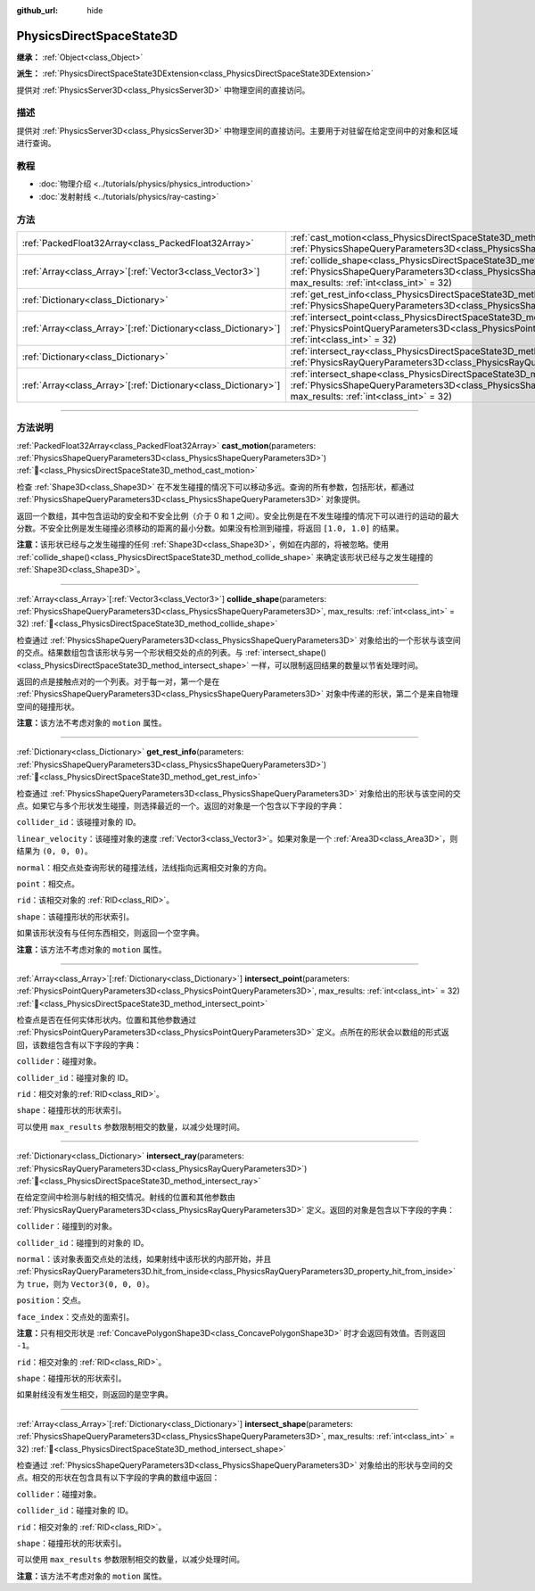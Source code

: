 :github_url: hide

.. DO NOT EDIT THIS FILE!!!
.. Generated automatically from Godot engine sources.
.. Generator: https://github.com/godotengine/godot/tree/4.4/doc/tools/make_rst.py.
.. XML source: https://github.com/godotengine/godot/tree/4.4/doc/classes/PhysicsDirectSpaceState3D.xml.

.. _class_PhysicsDirectSpaceState3D:

PhysicsDirectSpaceState3D
=========================

**继承：** :ref:`Object<class_Object>`

**派生：** :ref:`PhysicsDirectSpaceState3DExtension<class_PhysicsDirectSpaceState3DExtension>`

提供对 :ref:`PhysicsServer3D<class_PhysicsServer3D>` 中物理空间的直接访问。

.. rst-class:: classref-introduction-group

描述
----

提供对 :ref:`PhysicsServer3D<class_PhysicsServer3D>` 中物理空间的直接访问。主要用于对驻留在给定空间中的对象和区域进行查询。

.. rst-class:: classref-introduction-group

教程
----

- :doc:`物理介绍 <../tutorials/physics/physics_introduction>`

- :doc:`发射射线 <../tutorials/physics/ray-casting>`

.. rst-class:: classref-reftable-group

方法
----

.. table::
   :widths: auto

   +------------------------------------------------------------------+------------------------------------------------------------------------------------------------------------------------------------------------------------------------------------------------------------------------+
   | :ref:`PackedFloat32Array<class_PackedFloat32Array>`              | :ref:`cast_motion<class_PhysicsDirectSpaceState3D_method_cast_motion>`\ (\ parameters\: :ref:`PhysicsShapeQueryParameters3D<class_PhysicsShapeQueryParameters3D>`\ )                                                   |
   +------------------------------------------------------------------+------------------------------------------------------------------------------------------------------------------------------------------------------------------------------------------------------------------------+
   | :ref:`Array<class_Array>`\[:ref:`Vector3<class_Vector3>`\]       | :ref:`collide_shape<class_PhysicsDirectSpaceState3D_method_collide_shape>`\ (\ parameters\: :ref:`PhysicsShapeQueryParameters3D<class_PhysicsShapeQueryParameters3D>`, max_results\: :ref:`int<class_int>` = 32\ )     |
   +------------------------------------------------------------------+------------------------------------------------------------------------------------------------------------------------------------------------------------------------------------------------------------------------+
   | :ref:`Dictionary<class_Dictionary>`                              | :ref:`get_rest_info<class_PhysicsDirectSpaceState3D_method_get_rest_info>`\ (\ parameters\: :ref:`PhysicsShapeQueryParameters3D<class_PhysicsShapeQueryParameters3D>`\ )                                               |
   +------------------------------------------------------------------+------------------------------------------------------------------------------------------------------------------------------------------------------------------------------------------------------------------------+
   | :ref:`Array<class_Array>`\[:ref:`Dictionary<class_Dictionary>`\] | :ref:`intersect_point<class_PhysicsDirectSpaceState3D_method_intersect_point>`\ (\ parameters\: :ref:`PhysicsPointQueryParameters3D<class_PhysicsPointQueryParameters3D>`, max_results\: :ref:`int<class_int>` = 32\ ) |
   +------------------------------------------------------------------+------------------------------------------------------------------------------------------------------------------------------------------------------------------------------------------------------------------------+
   | :ref:`Dictionary<class_Dictionary>`                              | :ref:`intersect_ray<class_PhysicsDirectSpaceState3D_method_intersect_ray>`\ (\ parameters\: :ref:`PhysicsRayQueryParameters3D<class_PhysicsRayQueryParameters3D>`\ )                                                   |
   +------------------------------------------------------------------+------------------------------------------------------------------------------------------------------------------------------------------------------------------------------------------------------------------------+
   | :ref:`Array<class_Array>`\[:ref:`Dictionary<class_Dictionary>`\] | :ref:`intersect_shape<class_PhysicsDirectSpaceState3D_method_intersect_shape>`\ (\ parameters\: :ref:`PhysicsShapeQueryParameters3D<class_PhysicsShapeQueryParameters3D>`, max_results\: :ref:`int<class_int>` = 32\ ) |
   +------------------------------------------------------------------+------------------------------------------------------------------------------------------------------------------------------------------------------------------------------------------------------------------------+

.. rst-class:: classref-section-separator

----

.. rst-class:: classref-descriptions-group

方法说明
--------

.. _class_PhysicsDirectSpaceState3D_method_cast_motion:

.. rst-class:: classref-method

:ref:`PackedFloat32Array<class_PackedFloat32Array>` **cast_motion**\ (\ parameters\: :ref:`PhysicsShapeQueryParameters3D<class_PhysicsShapeQueryParameters3D>`\ ) :ref:`🔗<class_PhysicsDirectSpaceState3D_method_cast_motion>`

检查 :ref:`Shape3D<class_Shape3D>` 在不发生碰撞的情况下可以移动多远。查询的所有参数，包括形状，都通过 :ref:`PhysicsShapeQueryParameters3D<class_PhysicsShapeQueryParameters3D>` 对象提供。

返回一个数组，其中包含运动的安全和不安全比例（介于 0 和 1 之间）。安全比例是在不发生碰撞的情况下可以进行的运动的最大分数。不安全比例是发生碰撞必须移动的距离的最小分数。如果没有检测到碰撞，将返回 ``[1.0, 1.0]`` 的结果。

\ **注意：**\ 该形状已经与之发生碰撞的任何 :ref:`Shape3D<class_Shape3D>`\ ，例如在内部的，将被忽略。使用 :ref:`collide_shape()<class_PhysicsDirectSpaceState3D_method_collide_shape>` 来确定该形状已经与之发生碰撞的 :ref:`Shape3D<class_Shape3D>`\ 。

.. rst-class:: classref-item-separator

----

.. _class_PhysicsDirectSpaceState3D_method_collide_shape:

.. rst-class:: classref-method

:ref:`Array<class_Array>`\[:ref:`Vector3<class_Vector3>`\] **collide_shape**\ (\ parameters\: :ref:`PhysicsShapeQueryParameters3D<class_PhysicsShapeQueryParameters3D>`, max_results\: :ref:`int<class_int>` = 32\ ) :ref:`🔗<class_PhysicsDirectSpaceState3D_method_collide_shape>`

检查通过 :ref:`PhysicsShapeQueryParameters3D<class_PhysicsShapeQueryParameters3D>` 对象给出的一个形状与该空间的交点。结果数组包含该形状与另一个形状相交处的点的列表。与 :ref:`intersect_shape()<class_PhysicsDirectSpaceState3D_method_intersect_shape>` 一样，可以限制返回结果的数量以节省处理时间。

返回的点是接触点对的一个列表。对于每一对，第一个是在 :ref:`PhysicsShapeQueryParameters3D<class_PhysicsShapeQueryParameters3D>` 对象中传递的形状，第二个是来自物理空间的碰撞形状。

\ **注意：**\ 该方法不考虑对象的 ``motion`` 属性。

.. rst-class:: classref-item-separator

----

.. _class_PhysicsDirectSpaceState3D_method_get_rest_info:

.. rst-class:: classref-method

:ref:`Dictionary<class_Dictionary>` **get_rest_info**\ (\ parameters\: :ref:`PhysicsShapeQueryParameters3D<class_PhysicsShapeQueryParameters3D>`\ ) :ref:`🔗<class_PhysicsDirectSpaceState3D_method_get_rest_info>`

检查通过 :ref:`PhysicsShapeQueryParameters3D<class_PhysicsShapeQueryParameters3D>` 对象给出的形状与该空间的交点。如果它与多个形状发生碰撞，则选择最近的一个。返回的对象是一个包含以下字段的字典：

\ ``collider_id``\ ：该碰撞对象的 ID。

\ ``linear_velocity``\ ：该碰撞对象的速度 :ref:`Vector3<class_Vector3>`\ 。如果对象是一个 :ref:`Area3D<class_Area3D>`\ ，则结果为 ``(0, 0, 0)``\ 。

\ ``normal``\ ：相交点处查询形状的碰撞法线，法线指向远离相交对象的方向。

\ ``point``\ ：相交点。

\ ``rid``\ ：该相交对象的 :ref:`RID<class_RID>`\ 。

\ ``shape``\ ：该碰撞形状的形状索引。

如果该形状没有与任何东西相交，则返回一个空字典。

\ **注意：**\ 该方法不考虑对象的 ``motion`` 属性。

.. rst-class:: classref-item-separator

----

.. _class_PhysicsDirectSpaceState3D_method_intersect_point:

.. rst-class:: classref-method

:ref:`Array<class_Array>`\[:ref:`Dictionary<class_Dictionary>`\] **intersect_point**\ (\ parameters\: :ref:`PhysicsPointQueryParameters3D<class_PhysicsPointQueryParameters3D>`, max_results\: :ref:`int<class_int>` = 32\ ) :ref:`🔗<class_PhysicsDirectSpaceState3D_method_intersect_point>`

检查点是否在任何实体形状内。位置和其他参数通过 :ref:`PhysicsPointQueryParameters3D<class_PhysicsPointQueryParameters3D>` 定义。点所在的形状会以数组的形式返回，该数组包含有以下字段的字典：

\ ``collider``\ ：碰撞对象。

\ ``collider_id``\ ：碰撞对象的 ID。

\ ``rid``\ ：相交对象的\ :ref:`RID<class_RID>`\ 。

\ ``shape``\ ：碰撞形状的形状索引。

可以使用 ``max_results`` 参数限制相交的数量，以减少处理时间。

.. rst-class:: classref-item-separator

----

.. _class_PhysicsDirectSpaceState3D_method_intersect_ray:

.. rst-class:: classref-method

:ref:`Dictionary<class_Dictionary>` **intersect_ray**\ (\ parameters\: :ref:`PhysicsRayQueryParameters3D<class_PhysicsRayQueryParameters3D>`\ ) :ref:`🔗<class_PhysicsDirectSpaceState3D_method_intersect_ray>`

在给定空间中检测与射线的相交情况。射线的位置和其他参数由 :ref:`PhysicsRayQueryParameters3D<class_PhysicsRayQueryParameters3D>` 定义。返回的对象是包含以下字段的字典：

\ ``collider``\ ：碰撞到的对象。

\ ``collider_id``\ ：碰撞到的对象的 ID。

\ ``normal``\ ：该对象表面交点处的法线，如果射线中该形状的内部开始，并且 :ref:`PhysicsRayQueryParameters3D.hit_from_inside<class_PhysicsRayQueryParameters3D_property_hit_from_inside>` 为 ``true``\ ，则为 ``Vector3(0, 0, 0)``\ 。

\ ``position``\ ：交点。

\ ``face_index``\ ：交点处的面索引。

\ **注意：**\ 只有相交形状是 :ref:`ConcavePolygonShape3D<class_ConcavePolygonShape3D>` 时才会返回有效值。否则返回 ``-1``\ 。

\ ``rid``\ ：相交对象的 :ref:`RID<class_RID>`\ 。

\ ``shape``\ ：碰撞形状的形状索引。

如果射线没有发生相交，则返回的是空字典。

.. rst-class:: classref-item-separator

----

.. _class_PhysicsDirectSpaceState3D_method_intersect_shape:

.. rst-class:: classref-method

:ref:`Array<class_Array>`\[:ref:`Dictionary<class_Dictionary>`\] **intersect_shape**\ (\ parameters\: :ref:`PhysicsShapeQueryParameters3D<class_PhysicsShapeQueryParameters3D>`, max_results\: :ref:`int<class_int>` = 32\ ) :ref:`🔗<class_PhysicsDirectSpaceState3D_method_intersect_shape>`

检查通过 :ref:`PhysicsShapeQueryParameters3D<class_PhysicsShapeQueryParameters3D>` 对象给出的形状与空间的交点。相交的形状在包含具有以下字段的字典的数组中返回：

\ ``collider``\ ：碰撞对象。

\ ``collider_id``\ ：碰撞对象的 ID。

\ ``rid``\ ：相交对象的 :ref:`RID<class_RID>`\ 。

\ ``shape``\ ：碰撞形状的形状索引。

可以使用 ``max_results`` 参数限制相交的数量，以减少处理时间。

\ **注意：**\ 该方法不考虑对象的 ``motion`` 属性。

.. |virtual| replace:: :abbr:`virtual (本方法通常需要用户覆盖才能生效。)`
.. |const| replace:: :abbr:`const (本方法无副作用，不会修改该实例的任何成员变量。)`
.. |vararg| replace:: :abbr:`vararg (本方法除了能接受在此处描述的参数外，还能够继续接受任意数量的参数。)`
.. |constructor| replace:: :abbr:`constructor (本方法用于构造某个类型。)`
.. |static| replace:: :abbr:`static (调用本方法无需实例，可直接使用类名进行调用。)`
.. |operator| replace:: :abbr:`operator (本方法描述的是使用本类型作为左操作数的有效运算符。)`
.. |bitfield| replace:: :abbr:`BitField (这个值是由下列位标志构成位掩码的整数。)`
.. |void| replace:: :abbr:`void (无返回值。)`
